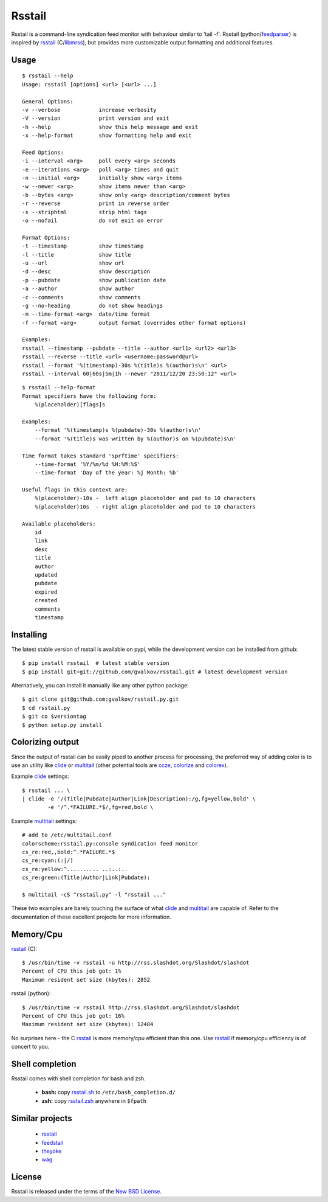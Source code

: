 Rsstail
=======

Rsstail is a command-line syndication feed monitor with behaviour similar to
'tail -f'. Rsstail (python/feedparser_) is inspired by rsstail_ (C/libmrss_), but
provides more customizable output formatting and additional features.


Usage
-----

::

    $ rsstail --help
    Usage: rsstail [options] <url> [<url> ...]

    General Options:
    -v --verbose            increase verbosity
    -V --version            print version and exit
    -h --help               show this help message and exit
    -x --help-format        show formatting help and exit

    Feed Options:
    -i --interval <arg>     poll every <arg> seconds
    -e --iterations <arg>   poll <arg> times and quit
    -n --initial <arg>      initially show <arg> items
    -w --newer <arg>        show items newer than <arg>
    -b --bytes <arg>        show only <arg> description/comment bytes
    -r --reverse            print in reverse order
    -s --striphtml          strip html tags
    -o --nofail             do not exit on error

    Format Options:
    -t --timestamp          show timestamp
    -l --title              show title
    -u --url                show url
    -d --desc               show description
    -p --pubdate            show publication date
    -a --author             show author
    -c --comments           show comments
    -g --no-heading         do not show headings
    -m --time-format <arg>  date/time format
    -f --format <arg>       output format (overrides other format options)

    Examples:
    rsstail --timestamp --pubdate --title --author <url1> <url2> <url3>
    rsstail --reverse --title <url> <username:password@url>
    rsstail --format '%(timestamp)-30s %(title)s %(author)s\n' <url>
    rsstail --interval 60|60s|5m|1h --newer "2011/12/20 23:50:12" <url>


::

    $ rsstail --help-format
    Format specifiers have the following form:
        %(placeholder)[flags]s

    Examples:
        --format '%(timestamp)s %(pubdate)-30s %(author)s\n'
        --format '%(title)s was written by %(author)s on %(pubdate)s\n'

    Time format takes standard 'sprftime' specifiers:
        --time-format '%Y/%m/%d %H:%M:%S'
        --time-format 'Day of the year: %j Month: %b'

    Useful flags in this context are:
        %(placeholder)-10s -  left align placeholder and pad to 10 characters
        %(placeholder)10s  - right align placeholder and pad to 10 characters

    Available placeholders: 
        id
        link
        desc
        title
        author
        updated
        pubdate
        expired
        created
        comments
        timestamp
    


Installing
----------

The latest stable version of rsstail is available on pypi, while the
development version can be installed from github::

    $ pip install rsstail  # latest stable version
    $ pip install git+git://github.com/gvalkov/rsstail.git # latest development version

Alternatively, you can install it manually like any other python package:: 

    $ git clone git@github.com:gvalkov/rsstail.py.git
    $ cd rsstail.py
    $ git co $versiontag
    $ python setup.py install


Colorizing output
-----------------

Since the output of rsstail can be easily piped to another process for
processing, the preferred way of adding color is to use an utility like
clide_ or multitail_ (other potential tools are ccze_, colorize_ and colorex_).

Example clide_ settings::

    $ rsstail ... \
    | clide -e '/(Title|Pubdate|Author|Link|Description):/g,fg=yellow,bold' \
            -e '/^.*FAILURE.*$/,fg=red,bold \
    

Example multitail_ settings::

    # add to /etc/multitail.conf
    colorscheme:rsstail.py:console syndication feed monitor
    cs_re:red,,bold:^.*FAILURE.*$
    cs_re:cyan:(:|/)
    cs_re:yellow:^.......... ..:..:..  
    cs_re:green:(Title|Author|Link|Pubdate):

    $ multitail -cS "rsstail.py" -l "rsstail ..."

These two examples are barely touching the surface of what clide_ and
multitail_ are capable of. Refer to the documentation of these excellent
projects for more information.
    

Memory/Cpu
----------

rsstail_ (C)::

    $ /usr/bin/time -v rsstail -u http://rss.slashdot.org/Slashdot/slashdot
    Percent of CPU this job got: 1%
    Maximum resident set size (kbytes): 2852

rsstail (python)::

    $ /usr/bin/time -v rsstail http://rss.slashdot.org/Slashdot/slashdot
    Percent of CPU this job got: 16%
    Maximum resident set size (kbytes): 12484

No surprises here - the C rsstail_ is more memory/cpu efficient than this one.
Use rsstail_ if memory/cpu efficiency is of concert to you.


Shell completion
----------------

Rsstail comes with shell completion for bash and zsh.

    - **bash:** copy rsstail.sh_ to ``/etc/bash_completion.d/``
    - **zsh:**  copy rsstail.zsh_ anywhere in ``$fpath``


Similar projects
----------------

    - rsstail_
    - feedstail_
    - theyoke_
    - wag_


License
-------

Rsstail is released under the terms of the `New BSD License`_.


.. _rsstail:    http://www.vanheusden.com/rsstail/
.. _feedstail:  http://pypi.python.org/pypi/feedstail/
.. _theyoke:    http://github.com/mackers/theyoke/
.. _wag:        http://github.com/knobe/wag/
.. _ccze:       http://bonehunter.rulez.org/CCZE.html
.. _clide:      http://suso.suso.org/xulu/Clide
.. _colorize:   http://colorize.raszi.hu/
.. _colorex:    http://pypi.python.org/pypi/colorex/
.. _multitail:  http://www.vanheusden.com/multitail/
.. _feedparser: http://code.google.com/p/feedparser/
.. _libmrss:    http://www.autistici.org/bakunin/libmrss/doc/
.. _`New BSD License`: http://raw.github.com/gvalkov/rsstail.py/master/LICENSE

.. _rsstail.sh:  https://raw.github.com/gvalkov/rsstail.py/master/etc/rsstail.sh
.. _rsstail.zsh: https://raw.github.com/gvalkov/rsstail.py/master/etc/rsstail.zsh
